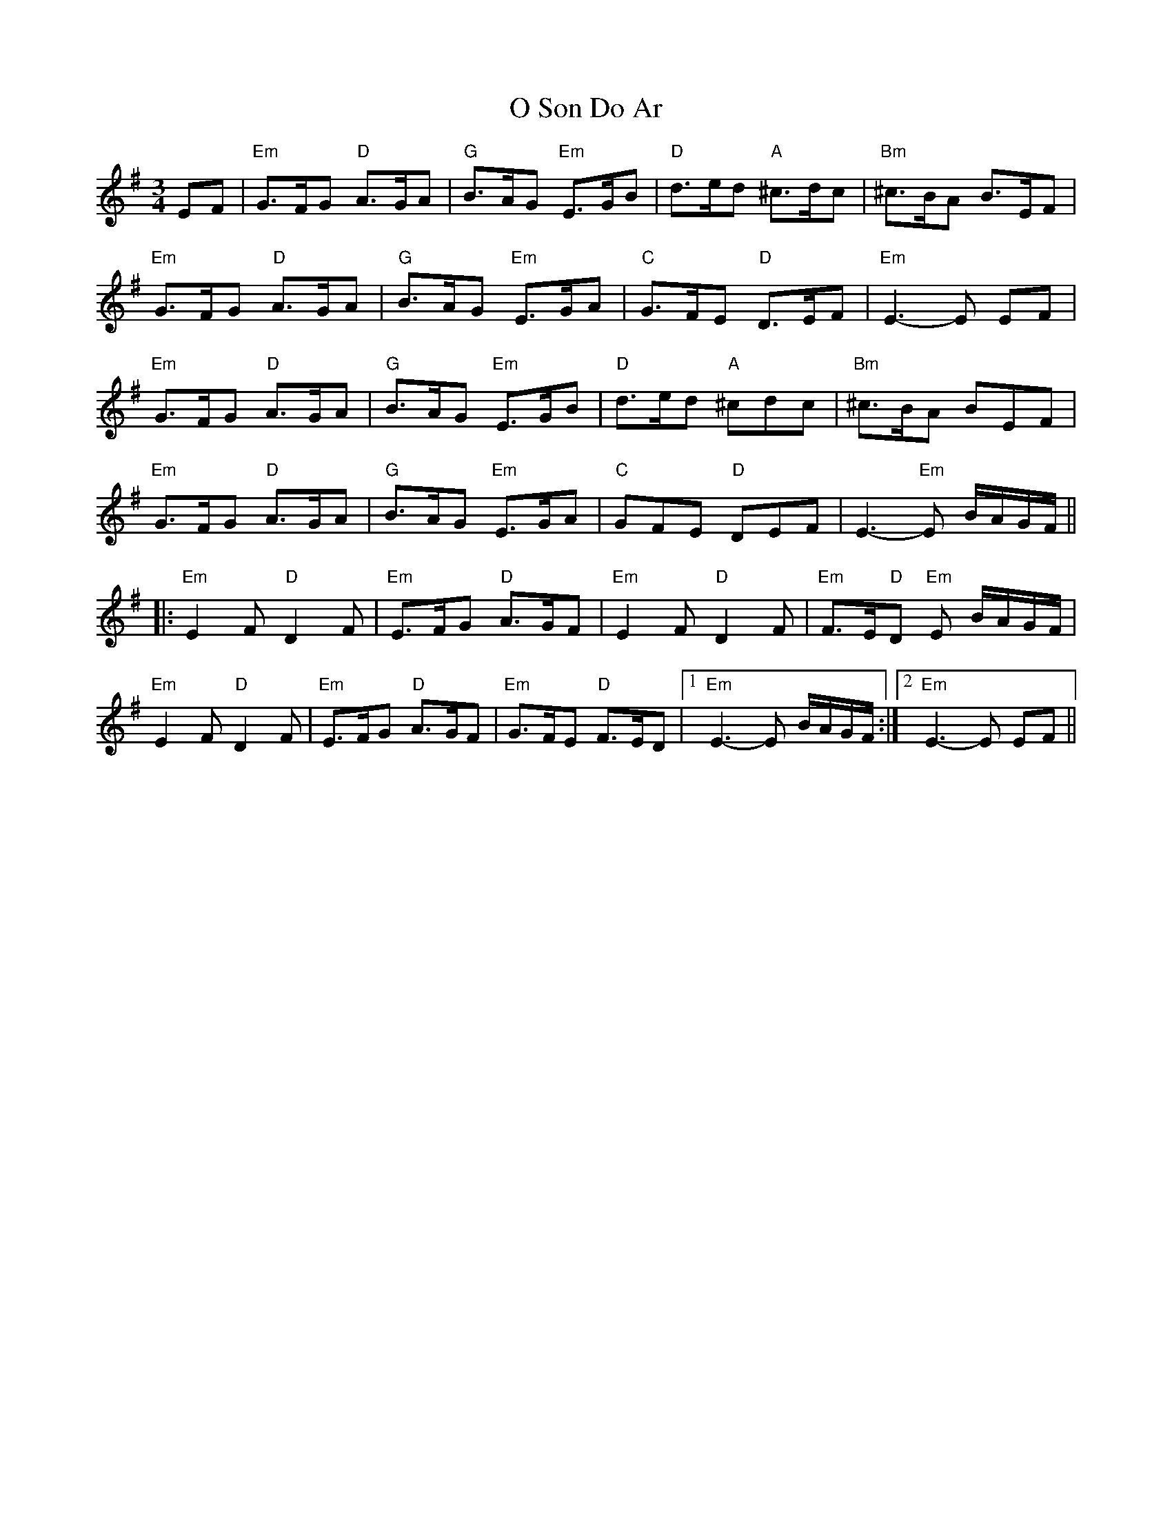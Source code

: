 X: 29770
T: O Son Do Ar
R: waltz
M: 3/4
K: Eminor
EF|"Em"G>FG "D"A>GA|"G"B>AG "Em"E>GB|"D"d>ed "A"^c>dc|"Bm"^c>BA B>EF|
"Em"G>FG "D"A>GA|"G"B>AG "Em"E>GA|"C"G>FE "D"D>EF|"Em"E3- E EF|
"Em"G>FG "D"A>GA|"G"B>AG "Em"E>GB|"D"d>ed "A"^cdc|"Bm"^c>BA BEF|
"Em"G>FG "D"A>GA|"G"B>AG "Em"E>GA|"C"GFE "D"DEF|E3- "Em"E B/A/G/F/||
|:"Em"E2F "D"D2F|"Em"E>FG "D"A>GF|"Em"E2F "D"D2F|"Em"F>E"D"D "Em"E B/A/G/F/|
"Em"E2F "D"D2F|"Em"E>FG "D"A>GF|"Em"G>FE "D"F>ED|1 "Em"E3- E B/A/G/F/:|2 "Em"E3- E EF||


